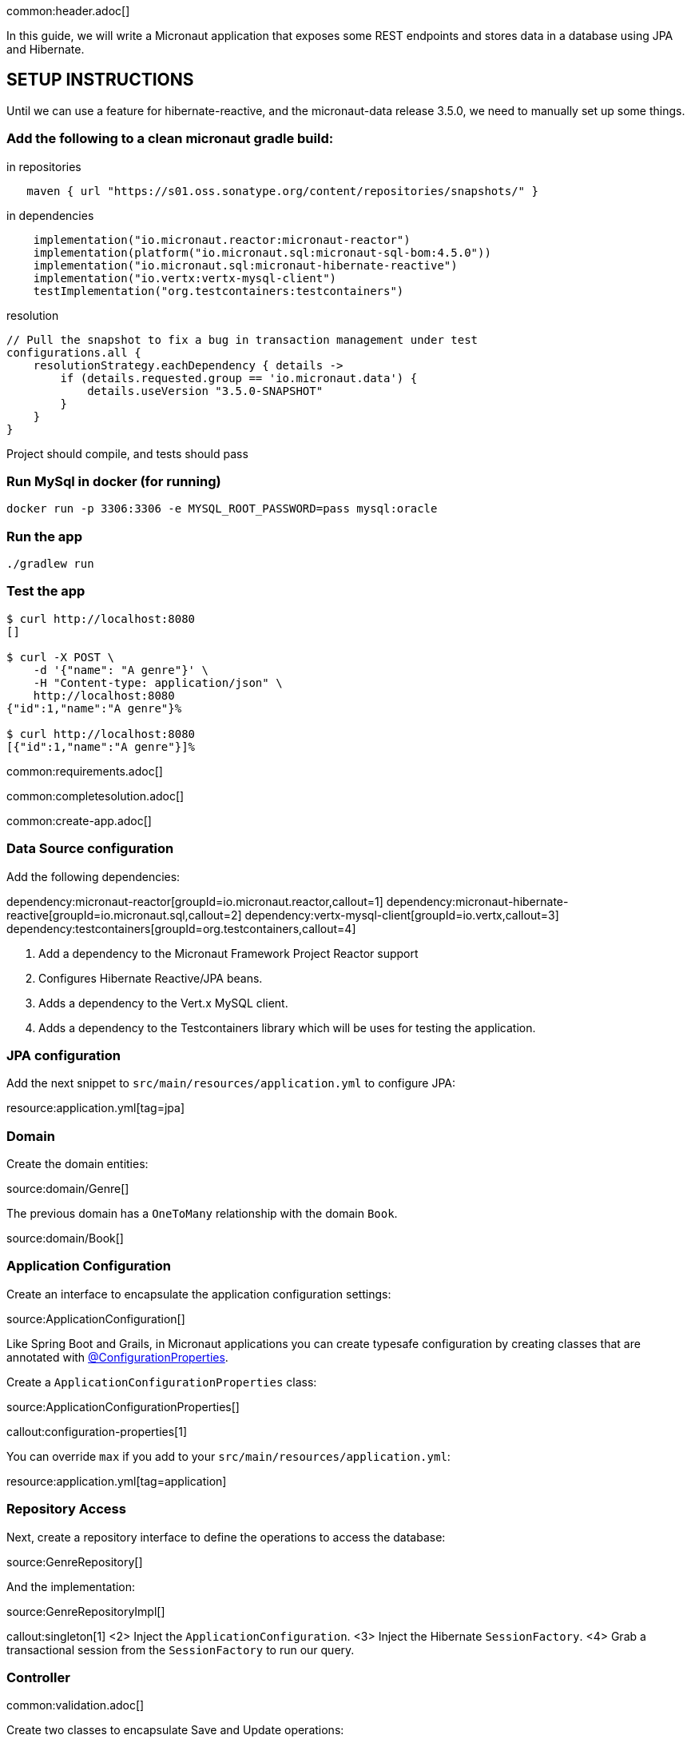 common:header.adoc[]

In this guide, we will write a Micronaut application that exposes some REST endpoints and stores data in a database using JPA and Hibernate.

## SETUP INSTRUCTIONS

Until we can use a feature for hibernate-reactive, and the micronaut-data release 3.5.0, we need to manually set up some things.

### Add the following to a clean micronaut gradle build:


[source,groovy]
.in repositories
----
   maven { url "https://s01.oss.sonatype.org/content/repositories/snapshots/" }
----

[source,groovy]
.in dependencies
----
    implementation("io.micronaut.reactor:micronaut-reactor")
    implementation(platform("io.micronaut.sql:micronaut-sql-bom:4.5.0"))
    implementation("io.micronaut.sql:micronaut-hibernate-reactive")
    implementation("io.vertx:vertx-mysql-client")
    testImplementation("org.testcontainers:testcontainers")
----

[source,groovy]
.resolution
----
// Pull the snapshot to fix a bug in transaction management under test
configurations.all {
    resolutionStrategy.eachDependency { details ->
        if (details.requested.group == 'io.micronaut.data') {
            details.useVersion "3.5.0-SNAPSHOT"
        }
    }
}
----

Project should compile, and tests should pass

### Run MySql in docker (for running)

[source,bash]
----
docker run -p 3306:3306 -e MYSQL_ROOT_PASSWORD=pass mysql:oracle
----

### Run the app

[source,bash]
----
./gradlew run
----

### Test the app

[source,bash]
----
$ curl http://localhost:8080
[]

$ curl -X POST \
    -d '{"name": "A genre"}' \
    -H "Content-type: application/json" \
    http://localhost:8080
{"id":1,"name":"A genre"}%

$ curl http://localhost:8080
[{"id":1,"name":"A genre"}]%
----

common:requirements.adoc[]

common:completesolution.adoc[]

common:create-app.adoc[]

=== Data Source configuration

Add the following dependencies:

:dependencies:

dependency:micronaut-reactor[groupId=io.micronaut.reactor,callout=1]
dependency:micronaut-hibernate-reactive[groupId=io.micronaut.sql,callout=2]
dependency:vertx-mysql-client[groupId=io.vertx,callout=3]
dependency:testcontainers[groupId=org.testcontainers,callout=4]

:dependencies:

<1> Add a dependency to the Micronaut Framework Project Reactor support
<2> Configures Hibernate Reactive/JPA beans.
<3> Adds a dependency to the Vert.x MySQL client.
<4> Adds a dependency to the Testcontainers library which will be uses for testing the application.

=== JPA configuration

Add the next snippet to `src/main/resources/application.yml` to configure JPA:

resource:application.yml[tag=jpa]

=== Domain

Create the domain entities:

source:domain/Genre[]

The previous domain has a `OneToMany` relationship with the domain `Book`.

source:domain/Book[]

=== Application Configuration

Create an interface to encapsulate the application configuration settings:

source:ApplicationConfiguration[]

Like Spring Boot and Grails, in Micronaut applications you can create typesafe configuration by creating classes that are annotated with https://docs.micronaut.io/latest/guide/#configurationProperties[@ConfigurationProperties].

Create a `ApplicationConfigurationProperties` class:

source:ApplicationConfigurationProperties[]

callout:configuration-properties[1]

You can override `max` if you add to your `src/main/resources/application.yml`:

resource:application.yml[tag=application]

=== Repository Access

Next, create a repository interface to define the operations to access the database:

source:GenreRepository[]

And the implementation:

source:GenreRepositoryImpl[]

callout:singleton[1]
<2> Inject the `ApplicationConfiguration`.
<3> Inject the Hibernate `SessionFactory`.
<4> Grab a transactional session from the `SessionFactory` to run our query.

=== Controller

common:validation.adoc[]

Create two classes to encapsulate Save and Update operations:

source:GenreSaveCommand[]

callout:introspected[1]

source:GenreUpdateCommand[]

Create a POJO to encapsulate Sorting and Pagination:

source:SortingAndOrderArguments[]

<1> Use `javax.validation.constraints` Constraints to ensure the incoming data matches your expectations.

Create `GenreController`, a controller which exposes a resource with the common CRUD operations:

source:GenreController[]

callout:controller[number=1,arg0=/genres]
callout:constructor-di[number=2,arg0=GenreRepository]
callout:get[number=3,arg0=show,arg1=/{id}]
<4> Returning an empty Publisher when the genre doesn't exist makes the Micronaut framework respond with 404 (not found).
<5> Maps a `PUT` request to `/genres` which attempts to update a genre.
callout:valid[number=6]
<7> Add custom headers to the response.
<8> Maps a `GET` request to `/genres` which returns a list of genres.
<9> Maps a `POST` request to `/genres` which attempts to save a genre.
<10> Maps a `POST` request to `/ex` which generates an exception.
callout:delete[number=11,arg0=delete,arg1=/genres/{id}]
callout:at-status[number=12]

=== Writing Tests

To allow us to run a MySQL instance in a Docker container for testing, create a base class that sets this up.

test:BaseMysqlTest[]

callout:micronaut-test[1]
callout:test-instance-per-class[2]
callout:test-property-provider[3]
callout:http-client[4]
<5> Configure the application properties to that of the MySQL instance.

Create a test to verify the CRUD operations:

test:GenreControllerTest[]

<1> Extend the `BaseMysqlTest` class.
callout:http-request[2]
<2> If you care just about the object in the response use `retrieve`.
<3> Sometimes, receiving just the object is not enough and you need information about the response. In this case, instead of `retrieve` you should use the `exchange` method.

common:testApp.adoc[]

To define the username and password for our Testcontainers MySQL instance, create a `application-test.yml` file in `src/test/resources`:

testResource:application-test.yml[]

== Using MySQL

To run the application, we will use a real database instance running in Docker.

Start it with:

[source,bash]
----
docker run \
    -p 3306:3306 \
    -e MYSQL_ROOT_PASSWORD=pass \
    mysql:oracle
----

For configuration with local development, create an `application-dev.yml` file in the `src/main/resources` directory:

resource:application-dev.yml[]

When you move to production, you will need to configure these properties to point at your real production database.
This can be done via environment variables like so:

[source,bash]
----
export JPA_DEFAULT_PROPERTIES_HIBERNATE_CONNECTION_URL=jdbc:mysql://localhost:5432/micronaut
export JPA_DEFAULT_PROPERTIES_HIBERNATE_CONNECTION_USERNAME=dbuser
export JPA_DEFAULT_PROPERTIES_HIBERNATE_CONNECTION_PASSWORD=theSecretPassword
----

Run the application.
If you look at the output you can see that the application uses MySQL:

common:runapp.adoc[]

[source, bash]
----
..
...
16:31:01.155 [main] INFO  org.hibernate.dialect.Dialect - HHH000400: Using dialect: org.hibernate.dialect.MySQL8Dialect
....
----

Connect to your MySQL database, and you will see both `genre` and `book` tables.

Save one genre, and your `genre` table will now contain an entry.

[source, bash]
----
curl -X "POST" "http://localhost:8080/genres" \
     -H 'Content-Type: application/json; charset=utf-8' \
     -d $'{ "name": "music" }'
----

== Next steps

Read more about https://docs.micronaut.io/latest/guide/#dataAccess[Configurations for Data Access] section in the Micronaut documentation.

common:helpWithMicronaut.adoc[]

